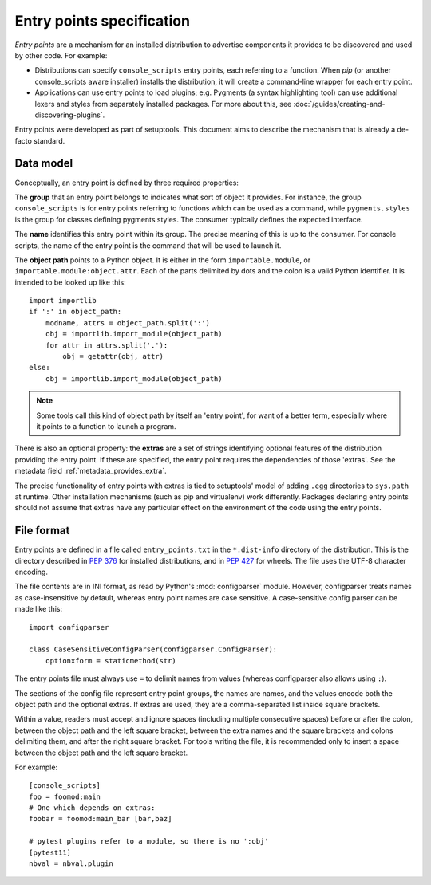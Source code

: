 ==========================
Entry points specification
==========================

*Entry points* are a mechanism for an installed distribution to advertise
components it provides to be discovered and used by other code. For
example:

- Distributions can specify ``console_scripts`` entry points, each referring to
  a function. When *pip* (or another console_scripts aware installer) installs
  the distribution, it will create a command-line wrapper for each entry point.
- Applications can use entry points to load plugins; e.g. Pygments (a syntax
  highlighting tool) can use additional lexers and styles from separately
  installed packages. For more about this, see
  :doc:`/guides/creating-and-discovering-plugins`.

Entry points were developed as part of setuptools. This document aims to
describe the mechanism that is already a de-facto standard.

Data model
==========

Conceptually, an entry point is defined by three required properties:

The **group** that an entry point belongs to indicates what sort of object it
provides. For instance, the group ``console_scripts`` is for entry points
referring to functions which can be used as a command, while
``pygments.styles`` is the group for classes defining pygments styles.
The consumer typically defines the expected interface.

The **name** identifies this entry point within its group. The precise meaning
of this is up to the consumer. For console scripts, the name of the entry point
is the command that will be used to launch it.

The **object path** points to a Python object. It is either in the form
``importable.module``, or ``importable.module:object.attr``. Each of the parts
delimited by dots and the colon is a valid Python identifier.
It is intended to be looked up like this::

    import importlib
    if ':' in object_path:
        modname, attrs = object_path.split(':')
        obj = importlib.import_module(object_path)
        for attr in attrs.split('.'):
            obj = getattr(obj, attr)
    else:
        obj = importlib.import_module(object_path)

.. note::
   Some tools call this kind of object path by itself an 'entry point', for want
   of a better term, especially where it points to a function to launch a
   program.

There is also an optional property: the **extras** are a set of strings
identifying optional features of the distribution providing the entry point.
If these are specified, the entry point requires the dependencies of those
'extras'. See the metadata field :ref:`metadata_provides_extra`.

The precise functionality of entry points with extras is tied to setuptools'
model of adding ``.egg`` directories to ``sys.path`` at runtime. Other
installation mechanisms (such as pip and virtualenv) work differently. Packages
declaring entry points should not assume that extras have any particular effect
on the environment of the code using the entry points.

File format
===========

Entry points are defined in a file called ``entry_points.txt`` in the
``*.dist-info`` directory of the distribution. This is the directory described
in :pep:`376` for installed distributions, and in :pep:`427` for wheels.
The file uses the UTF-8 character encoding.

The file contents are in INI format, as read by Python's :mod:`configparser`
module. However, configparser treats names as case-insensitive by default,
whereas entry point names are case sensitive. A case-sensitive config parser
can be made like this::

    import configparser

    class CaseSensitiveConfigParser(configparser.ConfigParser):
        optionxform = staticmethod(str)

The entry points file must always use ``=`` to delimit names from values
(whereas configparser also allows using ``:``).

The sections of the config file represent entry point groups, the names are
names, and the values encode both the object path and the optional extras.
If extras are used, they are a comma-separated list inside square brackets.

Within a value, readers must accept and ignore spaces (including multiple
consecutive spaces) before or after the colon, between the object path and the
left square bracket, between the extra names and the square brackets and colons
delimiting them, and after the right square bracket.
For tools writing the file, it is recommended only to insert a space between the
object path and the left square bracket.

For example::
  
    [console_scripts]
    foo = foomod:main
    # One which depends on extras:
    foobar = foomod:main_bar [bar,baz]
    
    # pytest plugins refer to a module, so there is no ':obj'
    [pytest11]
    nbval = nbval.plugin
